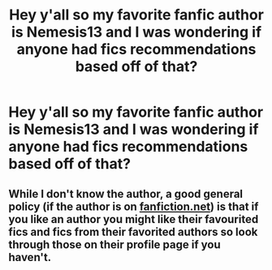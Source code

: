 #+TITLE: Hey y'all so my favorite fanfic author is Nemesis13 and I was wondering if anyone had fics recommendations based off of that?

* Hey y'all so my favorite fanfic author is Nemesis13 and I was wondering if anyone had fics recommendations based off of that?
:PROPERTIES:
:Author: TheRealHellequin
:Score: 6
:DateUnix: 1621974694.0
:DateShort: 2021-May-26
:FlairText: Request
:END:

** While I don't know the author, a good general policy (if the author is on [[https://fanfiction.net][fanfiction.net]]) is that if you like an author you might like their favourited fics and fics from their favorited authors so look through those on their profile page if you haven't.
:PROPERTIES:
:Author: ChesPittoo
:Score: 7
:DateUnix: 1621977759.0
:DateShort: 2021-May-26
:END:
